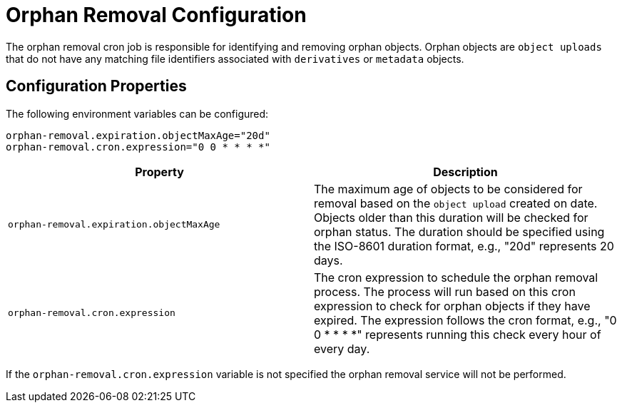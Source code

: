= Orphan Removal Configuration

The orphan removal cron job is responsible for identifying and removing orphan objects. Orphan objects are `object uploads` that do not have any matching file identifiers associated with `derivatives` or `metadata` objects.

== Configuration Properties

The following environment variables can be configured:

[source,properties]
----
orphan-removal.expiration.objectMaxAge="20d"
orphan-removal.cron.expression="0 0 * * * *"
----

|===
|Property |Description

|`orphan-removal.expiration.objectMaxAge` 
|The maximum age of objects to be considered for removal based on the `object upload` created on date. Objects older than this duration will be checked for orphan status. The duration should be specified using the ISO-8601 duration format, e.g., "20d" represents 20 days.

|`orphan-removal.cron.expression` 
|The cron expression to schedule the orphan removal process. The process will run based on this cron expression to check for orphan objects if they have expired. The expression follows the cron format, e.g., "0 0 * * * *" represents running this check every hour of every day.
|===

If the `orphan-removal.cron.expression` variable is not specified the orphan removal service will not be performed.